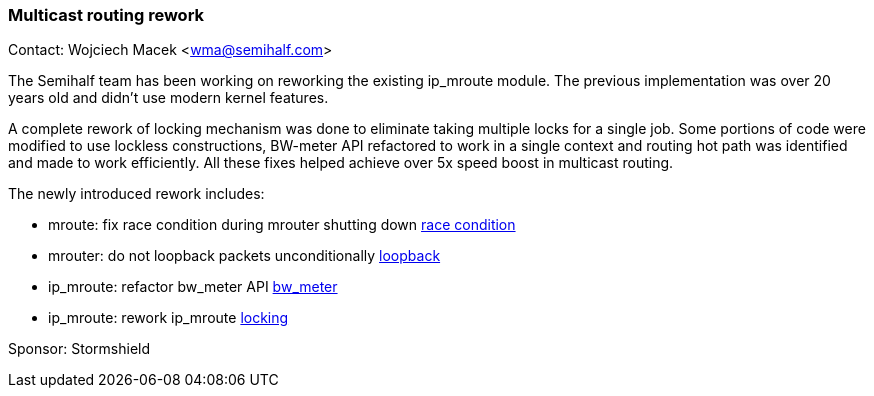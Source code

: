 === Multicast routing rework

Contact: Wojciech Macek <wma@semihalf.com>

The Semihalf team has been working on reworking the existing ip_mroute module. The previous implementation was over 20 years old and didn't use modern kernel features.

A complete rework of locking mechanism was done to eliminate taking multiple locks for a single job.
Some portions of code were modified to use lockless constructions, BW-meter API refactored to work in a single context and routing hot path was identified and made to work efficiently.
All these fixes helped achieve over 5x speed boost in multicast routing.

The newly introduced rework includes:

* mroute: fix race condition during mrouter shutting down link:https://cgit.freebsd.org/src/commit/?id=65634ae748e7f6b7b9f11e8838c65060c3f31347[race condition]
* mrouter: do not loopback packets unconditionally link:https://cgit.freebsd.org/src/commit/?id=0b103f72376b5ec7c9a9d574c976e42805ae88a4[loopback]
* ip_mroute: refactor bw_meter API link:https://cgit.freebsd.org/src/commit/?id=741afc6233915ba33156c2221aa80d2dd2b76b9c[bw_meter]
* ip_mroute: rework ip_mroute link:https://cgit.freebsd.org/src/commit/?id=d40cd26a86a79342d175296b74768dd7183fc02b[locking]

Sponsor: Stormshield
